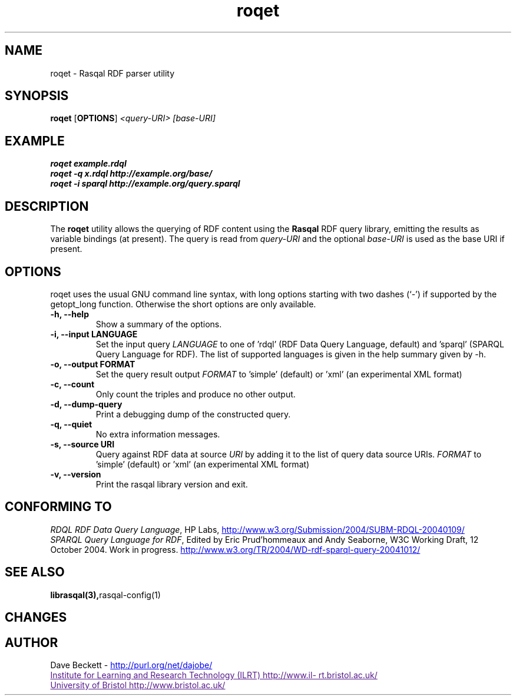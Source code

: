 .\"                                      Hey, EMACS: -*- nroff -*-
.\"
.\" roqet.1 - Rasqal RDF query test program
.\"
.\" $Id$
.\"
.\" Copyright (C) 2004-2005 David Beckett - http://purl.org/net/dajobe/
.\" Institute for Learning and Research Technology - http://www.ilrt.bris.ac.uk/
.\" University of Bristol - http://www.bristol.ac.uk/
.\"
.TH roqet 1 "2005-01-15"
.\" Please adjust this date whenever revising the manpage.
.SH NAME
roqet \- Rasqal RDF parser utility
.SH SYNOPSIS
.B roqet
.RB [ OPTIONS ]
.IR "<query-URI>"
.IR "[base-URI]"
.SH EXAMPLE
.nf
.B roqet example.rdql
.br
.B roqet -q x.rdql http://example.org/base/
.br
.B roqet -i sparql http://example.org/query.sparql
.br
.SH DESCRIPTION
The
.B roqet
utility allows the querying of RDF content using the
.B Rasqal
RDF query library, emitting the results as variable bindings
(at present).  The query is read from \fIquery-URI\fR and
the optional \fIbase-URI\fR is used as the base URI if present.
.SH OPTIONS
roqet uses the usual GNU command line syntax, with long
options starting with two dashes (`-') if supported by the
getopt_long function.  Otherwise the short options are only available.
.TP
.B \-h, \-\-help
Show a summary of the options.
.TP
.B \-i, \-\-input LANGUAGE
Set the input query
.I LANGUAGE
to one of 'rdql' (RDF Data Query Language, default) and 'sparql'
(SPARQL Query Language for RDF).   The list of
supported languages is given in the help summary given by \-h.
.TP
.B \-o, \-\-output FORMAT
Set the query result output
.I FORMAT
to 'simple' (default) or 'xml' (an experimental XML format)
.TP
.B \-c, \-\-count
Only count the triples and produce no other output.
.TP
.B \-d, \-\-dump-query
Print a debugging dump of the constructed query.
.TP
.B \-q, \-\-quiet
No extra information messages.
.TP
.B \-s, \-\-source URI
Query against RDF data at source
.I URI
by adding it to the list of query data source URIs.
.I FORMAT
to 'simple' (default) or 'xml' (an experimental XML format)
.TP
.B \-v, \-\-version
Print the rasqal library version and exit.
.SH "CONFORMING TO"
\fIRDQL RDF Data Query Language\fR,
HP Labs,
.UR http://www.w3.org/Submission/2004/SUBM-RDQL-20040109/
http://www.w3.org/Submission/2004/SUBM-RDQL-20040109/
.UE
.br
\fISPARQL Query Language for RDF\fR,
Edited by Eric Prud'hommeaux and Andy Seaborne,
W3C Working Draft, 12 October 2004.  Work in progress.
.UR http://www.w3.org/TR/2004/WD-rdf-sparql-query-20041012/
http://www.w3.org/TR/2004/WD-rdf-sparql-query-20041012/
.UE
.SH SEE ALSO
.BR librasqal(3), rasqal-config(1)
.SH CHANGES
.br
.SH AUTHOR
Dave Beckett - 
.UR http://purl.org/net/dajobe/
http://purl.org/net/dajobe/
.UE
.br
.UR
Institute for Learning and Research Technology (ILRT)
http://www.ilrt.bristol.ac.uk/
.UE
.br
.UR
University of Bristol
http://www.bristol.ac.uk/
.UE

